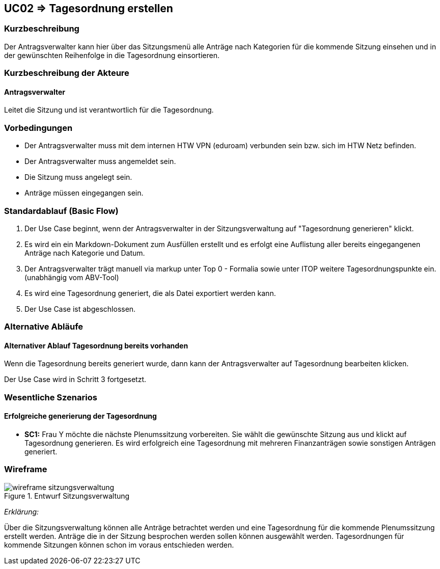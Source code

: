 //Nutzen Sie dieses Template als Grundlage für die Spezifikation *einzelner* Use-Cases. Diese lassen sich dann per Include in das Use-Case Model Dokument einbinden (siehe Beispiel dort).

:data-uri:

== UC02 => Tagesordnung erstellen

=== Kurzbeschreibung
//<Kurze Beschreibung des Use Case>
Der Antragsverwalter kann hier über das Sitzungsmenü alle Anträge nach Kategorien für die kommende Sitzung einsehen und in der gewünschten Reihenfolge in die Tagesordnung einsortieren. 

=== Kurzbeschreibung der Akteure

==== Antragsverwalter
Leitet die Sitzung und ist verantwortlich für die Tagesordnung.

=== Vorbedingungen
//Vorbedingungen müssen erfüllt, damit der Use Case beginnen kann, z.B. Benutzer ist angemeldet, Warenkorb ist nicht leer...

- Der Antragsverwalter muss mit dem internen HTW VPN (eduroam) verbunden sein bzw. sich im HTW Netz befinden.

- Der Antragsverwalter muss angemeldet sein.

- Die Sitzung muss angelegt sein.

- Anträge müssen eingegangen sein. 

=== Standardablauf (Basic Flow)
//Der Standardablauf definiert die Schritte für den Erfolgsfall ("Happy Path")

. Der Use Case beginnt, wenn der Antragsverwalter in der Sitzungsverwaltung auf "Tagesordnung generieren" klickt.

. Es wird ein ein Markdown-Dokument zum Ausfüllen erstellt und es erfolgt eine Auflistung aller bereits eingegangenen Anträge nach Kategorie und Datum.
//siehe Wireframe - Tagesordnung 
. Der Antragsverwalter trägt manuell via markup unter Top 0 - Formalia sowie unter ITOP weitere Tagesordnungspunkte ein. (unabhängig vom ABV-Tool)
. Es wird eine Tagesordnung generiert, die als Datei exportiert werden kann. 
. Der Use Case ist abgeschlossen.

//nochmal genauer zum Abschluss des UC was schreiben

=== Alternative Abläufe
//Nutzen Sie alternative Abläufe für Fehlerfälle, Ausnahmen und Erweiterungen zum Standardablauf

==== Alternativer Ablauf Tagesordnung bereits vorhanden
Wenn die Tagesordnung bereits generiert wurde, dann kann der Antragsverwalter auf Tagesordnung bearbeiten klicken.

Der Use Case wird in Schritt 3 fortgesetzt.

//=== Unterabläufe (Subflows)
//Nutzen Sie Unterabläufe, um wiederkehrende Schritte auszulagern


=== Wesentliche Szenarios
//Szenarios sind konkrete Instanzen eines Use Case, d.h. mit einem konkreten Akteur und einem konkreten Durchlauf der o.g. Flows. Szenarios können als Vorstufe für die Entwicklung von Flows und/oder zu deren Validierung verwendet werden.

==== Erfolgreiche generierung der Tagesordnung
- *SC1:* Frau Y möchte die nächste Plenumssitzung vorbereiten. Sie wählt die gewünschte Sitzung aus und klickt auf Tagesordnung generieren. Es wird erfolgreich eine Tagesordnung mit mehreren Finanzanträgen sowie sonstigen Anträgen generiert.

=== Wireframe

image::wireframe-sitzungsverwaltung.png[title="Entwurf Sitzungsverwaltung"]

_Erklärung:_

Über die Sitzungsverwaltung können alle Anträge betrachtet werden und eine Tagesordnung für die kommende Plenumssitzung erstellt werden. Anträge die in der Sitzung besprochen werden sollen können ausgewählt werden. Tagesordnungen für kommende Sitzungen können schon im voraus entschieden werden.

////

=> Platzhalter für Beleg entfernt

=== Nachbedingungen
//Nachbedingungen beschreiben das Ergebnis des Use Case, z.B. einen bestimmten Systemzustand.

==== <Nachbedingung 1>

=== Besondere Anforderungen
//Besondere Anforderungen können sich auf nicht-funktionale Anforderungen wie z.B. einzuhaltende Standards, Qualitätsanforderungen oder Anforderungen an die Benutzeroberfläche beziehen.

==== <Besondere Anforderung 1>

////